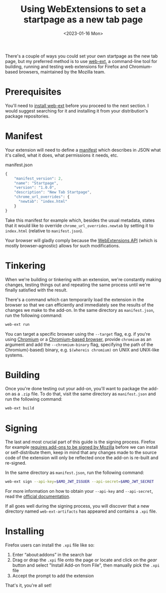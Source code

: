 #+title:    Using WebExtensions to set a startpage as a new tab page
#+date:     <2023-01-16 Mon>
#+filetags: :browser:

There's a couple of ways you could set your own startpage as the new
tab page, but my preferred method is to use [[https://github.com/mozilla/web-ext][web-ext]], a command-line
tool for building, running and testing web extensions for Firefox and
Chromium-based browsers, maintained by the Mozilla team.

* Prerequisites

You'll need to [[https://github.com/mozilla/web-ext#installation-from-npm][install web-ext]] before you proceed to the next
section. I would suggest searching for it and installing it from your
distribution's package repositories.

* Manifest

Your extension will need to define a [[https://developer.mozilla.org/en-US/docs/Mozilla/Add-ons/WebExtensions/manifest.json][manifest]] which describes in JSON
what it's called, what it does, what permissions it needs, etc.

#+caption: manifest.json
#+begin_src js
{
    "manifest_version": 2,
    "name": "Startpage",
    "version": "1.0.0",
    "description": "New Tab Startpage",
    "chrome_url_overrides": {
      "newtab": "index.html"
    }
}
#+end_src

Take this manifest for example which, besides the usual metadata,
states that it would like to override =chrome_url_overrides.newtab= by
setting it to =index.html= (relative to =manifest.json=).

Your browser will gladly comply because the [[https://developer.mozilla.org/en-US/docs/Mozilla/Add-ons/WebExtensions][WebExtensions API]] (which is
mostly browser-agnostic) allows for such modifications.

* Tinkering

When we're building or tinkering with an extension, we're constantly
making changes, testing things out and repeating the same process
until we're finally satisfied with the result.

There's a command which can temporarily load the extension in the
browser so that we can efficiently and immediately see the results of
the changes we make to the add-on. In the same directory as
=manifest.json=, run the following command:

#+begin_src sh
web-ext run
#+end_src

You can target a specific browser using the =--target= flag, e.g. if
you're using [[https://en.wikipedia.org/wiki/Chromium_(web_browser)][Chromium]] or a [[https://en.wikipedia.org/wiki/Chromium_(web_browser)#Browsers_based_on_Chromium][Chromium-based browser]], provide =chromium=
as an argument and add the =--chromium-binary= flag, specifying the
path of the Chromium(-based) binary, e.g. =$(whereis chromium)= on
UNIX and UNIX-like systems.

* Building

Once you're done testing out your add-on, you'll want to package the
add-on as a =.zip= file. To do that, visit the same directory as
=manifest.json= and run the following command:

#+begin_src sh
web-ext build
#+end_src

* Signing

The last and most crucial part of this guide is the signing
process. Firefox for example [[https://extensionworkshop.com/documentation/publish/signing-and-distribution-overview/][requires add-ons to be signed by Mozilla]]
before we can install or self-distribute them, keep in mind that any
changes made to the source code of the extension will only be
reflected once the add-on is re-built and re-signed.

In the same directory as =manifest.json=, run the following command:

#+begin_src sh
web-ext sign --api-key=$AMO_JWT_ISSUER --api-secret=$AMO_JWT_SECRET
#+end_src

For more information on how to obtain your =--api-key= and
=--api-secret=, read the [[https://extensionworkshop.com/documentation/develop/getting-started-with-web-ext][official documentation]].

If all goes well during the signing process, you will discover that a
new directory named =web-ext-artifacts= has appeared and contains a
=.xpi= file.

* Installing

Firefox users can install the =.xpi= file like so:
1. Enter “about:addons” in the search bar
2. Drag or drap the =.xpi= file onto the page or locate and click on
   the /gear/ button and select "Install Add-on from File", then
   manually pick the =.xpi= file
3. Accept the prompt to add the extension

That's it, you're all set!
